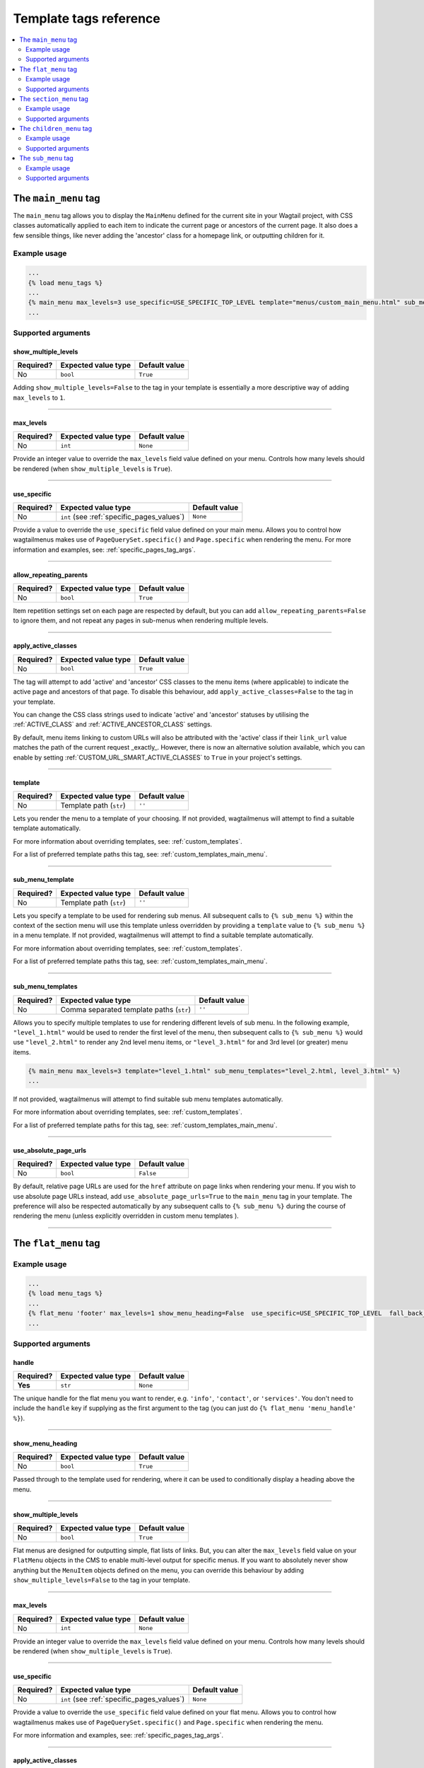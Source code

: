 =======================
Template tags reference
=======================

.. contents::
    :local:
    :depth: 2


.. _main_menu:

The ``main_menu`` tag
=====================

The ``main_menu`` tag allows you to display the ``MainMenu`` defined for the current site in your Wagtail project, with CSS classes automatically applied to each item to indicate the current page or ancestors of the current page. It also does a few sensible things, like never adding the 'ancestor' class for a homepage link, or outputting children for it.

Example usage
-------------

.. code-block:: html

    ...
    {% load menu_tags %}
    ...
    {% main_menu max_levels=3 use_specific=USE_SPECIFIC_TOP_LEVEL template="menus/custom_main_menu.html" sub_menu_template="menus/custom_sub_menu.html" %}
    ...


.. _main_menu_args:

Supported arguments
-------------------

show_multiple_levels
~~~~~~~~~~~~~~~~~~~~

=========  ===================  =============
Required?  Expected value type  Default value
=========  ===================  =============
No         ``bool``             ``True``
=========  ===================  =============

Adding ``show_multiple_levels=False`` to the tag in your template is essentially a more descriptive way of adding ``max_levels`` to ``1``.

-----

max_levels
~~~~~~~~~~

=========  ===================  =============
Required?  Expected value type  Default value
=========  ===================  =============
No         ``int``              ``None``
=========  ===================  =============

Provide an integer value to override the ``max_levels`` field value defined on your menu. Controls how many levels should be rendered (when ``show_multiple_levels`` is ``True``).

-----

use_specific
~~~~~~~~~~~~

=========  ==========================================   =============
Required?  Expected value type                          Default value
=========  ==========================================   =============
No         ``int`` (see :ref:`specific_pages_values`)   ``None``
=========  ==========================================   =============

Provide a value to override the ``use_specific`` field value defined on your main menu. Allows you to control how wagtailmenus makes use of ``PageQuerySet.specific()`` and ``Page.specific`` when rendering the menu. For more information and examples, see: :ref:`specific_pages_tag_args`.

-----

allow_repeating_parents
~~~~~~~~~~~~~~~~~~~~~~~

=========  ===================  =============
Required?  Expected value type  Default value
=========  ===================  =============
No         ``bool``             ``True``
=========  ===================  =============

Item repetition settings set on each page are respected by default, but you can add ``allow_repeating_parents=False`` to ignore them, and not repeat any pages in sub-menus when rendering multiple levels.

-----

apply_active_classes
~~~~~~~~~~~~~~~~~~~~

=========  ===================  =============
Required?  Expected value type  Default value
=========  ===================  =============
No         ``bool``             ``True``
=========  ===================  =============

The tag will attempt to add 'active' and 'ancestor' CSS classes to the menu items (where applicable) to indicate the active page and ancestors of that page. To disable this behaviour, add ``apply_active_classes=False`` to the tag in your template.

You can change the CSS class strings used to indicate 'active' and 'ancestor' statuses by utilising the :ref:`ACTIVE_CLASS` and :ref:`ACTIVE_ANCESTOR_CLASS` settings.

By default, menu items linking to custom URLs will also be attributed with the 'active' class if their ``link_url`` value matches the path of the current request _exactly_. However, there is now an alternative solution available, which you can enable by setting :ref:`CUSTOM_URL_SMART_ACTIVE_CLASSES` to ``True`` in your project's settings.

-----

template
~~~~~~~~

=========  =======================  =============
Required?  Expected value type      Default value
=========  =======================  =============
No         Template path (``str``)  ``''``
=========  =======================  =============

Lets you render the menu to a template of your choosing. If not provided, wagtailmenus will attempt to find a suitable template automatically.

For more information about overriding templates, see: :ref:`custom_templates`.

For a list of preferred template paths this tag, see: :ref:`custom_templates_main_menu`.

-----

sub_menu_template
~~~~~~~~~~~~~~~~~

=========  =======================  =============
Required?  Expected value type      Default value
=========  =======================  =============
No         Template path (``str``)  ``''``
=========  =======================  =============

Lets you specify a template to be used for rendering sub menus. All subsequent calls to ``{% sub_menu %}`` within the context of the section menu will use this template unless overridden by providing a ``template`` value to ``{% sub_menu %}`` in a menu template. If not provided, wagtailmenus will attempt to find a suitable template automatically.

For more information about overriding templates, see: :ref:`custom_templates`.

For a list of preferred template paths this tag, see: :ref:`custom_templates_main_menu`.

-----

sub_menu_templates
~~~~~~~~~~~~~~~~~~

=========  ========================================  =============
Required?  Expected value type                       Default value
=========  ========================================  =============
No         Comma separated template paths (``str``)  ``''``
=========  ========================================  =============

Allows you to specify multiple templates to use for rendering different levels of sub menu. In the following example, ``"level_1.html"`` would be used to render the first level of the menu, then subsequent calls to ``{% sub_menu %}`` would use ``"level_2.html"`` to render any 2nd level menu items, or ``"level_3.html"`` for and 3rd level (or greater) menu items.

.. code-block:: html
    
    {% main_menu max_levels=3 template="level_1.html" sub_menu_templates="level_2.html, level_3.html" %}
    ...

If not provided, wagtailmenus will attempt to find suitable sub menu templates automatically.

For more information about overriding templates, see: :ref:`custom_templates`.

For a list of preferred template paths for this tag, see: :ref:`custom_templates_main_menu`.

-----

use_absolute_page_urls
~~~~~~~~~~~~~~~~~~~~~~

=========  ===================  =============
Required?  Expected value type  Default value
=========  ===================  =============
No         ``bool``             ``False``
=========  ===================  =============


By default, relative page URLs are used for the ``href`` attribute on page links when rendering your menu. If you wish to use absolute page URLs instead, add ``use_absolute_page_urls=True`` to the ``main_menu`` tag in your template. The preference will also be respected automatically by any subsequent calls to ``{% sub_menu %}`` during the course of rendering the menu (unless explicitly overridden in custom menu templates ).

    .. NOTE:
        Using absolute URLs will have a negative impact on performance, especially if you're using a Wagtail version prior to 1.11.

-----

.. _flat_menu:

The ``flat_menu`` tag
=====================


Example usage
-------------

.. code-block:: html
    
    ...
    {% load menu_tags %}
    ...
    {% flat_menu 'footer' max_levels=1 show_menu_heading=False  use_specific=USE_SPECIFIC_TOP_LEVEL  fall_back_to_default_site_menus=True %}
    ...


.. _flat_menu_args:

Supported arguments
-------------------

handle
~~~~~~

=========  ===================  =============
Required?  Expected value type  Default value
=========  ===================  =============
**Yes**    ``str``              ``None``
=========  ===================  =============

The unique handle for the flat menu you want to render, e.g. ``'info'``,
``'contact'``, or ``'services'``. You don't need to include the ``handle`` key if supplying as the first argument to the tag (you can just do ``{% flat_menu 'menu_handle' %}``).

-----

show_menu_heading
~~~~~~~~~~~~~~~~~

=========  ===================  =============
Required?  Expected value type  Default value
=========  ===================  =============
No         ``bool``             ``True``
=========  ===================  =============

Passed through to the template used for rendering, where it can be used to conditionally display a heading above the menu.

-----

show_multiple_levels
~~~~~~~~~~~~~~~~~~~~

=========  ===================  =============
Required?  Expected value type  Default value
=========  ===================  =============
No         ``bool``             ``True``
=========  ===================  =============

Flat menus are designed for outputting simple, flat lists of links. But, you can alter the ``max_levels`` field value on your ``FlatMenu`` objects in the CMS to enable multi-level output for specific menus. If you want to absolutely never show anything but the ``MenuItem`` objects defined on the menu, you can override this behaviour by adding ``show_multiple_levels=False`` to the tag in your template.

-----

max_levels
~~~~~~~~~~

=========  ===================  =============
Required?  Expected value type  Default value
=========  ===================  =============
No         ``int``              ``None``
=========  ===================  =============

Provide an integer value to override the ``max_levels`` field value defined on your menu. Controls how many levels should be rendered (when ``show_multiple_levels`` is ``True``).

-----

use_specific
~~~~~~~~~~~~

=========  ==========================================  =============
Required?  Expected value type                         Default value
=========  ==========================================  =============
No         ``int`` (see :ref:`specific_pages_values`)  ``None``
=========  ==========================================  =============

Provide a value to override the ``use_specific`` field value defined on your flat menu. Allows you to control how wagtailmenus makes use of ``PageQuerySet.specific()`` and ``Page.specific`` when rendering the menu. 

For more information and examples, see: :ref:`specific_pages_tag_args`.

-----

apply_active_classes
~~~~~~~~~~~~~~~~~~~~

=========  ===================  =============
Required?  Expected value type  Default value
=========  ===================  =============
No         ``bool``             ``False``
=========  ===================  =============

Unlike ``main_menu`` and ``section_menu``, ``flat_menu`` will NOT attempt to add ``'active'`` and ``'ancestor'`` classes to the menu items by default, as this is often not useful. You can override this by adding ``apply_active_classes=true`` to the tag in your template.

You can change the CSS class strings used to indicate 'active' and 'ancestor' statuses by utilising the :ref:`ACTIVE_CLASS` and :ref:`ACTIVE_ANCESTOR_CLASS` settings.

By default, menu items linking to custom URLs will also be attributed with the 'active' class if their ``link_url`` value matches the path of the current request _exactly_. However, there is now an alternative solution available, which you can enable by setting :ref:`CUSTOM_URL_SMART_ACTIVE_CLASSES` to ``True`` in your project's settings.

-----

allow_repeating_parents
~~~~~~~~~~~~~~~~~~~~~~~

=========  ===================  =============
Required?  Expected value type  Default value
=========  ===================  =============
No         ``bool``             ``True``
=========  ===================  =============

Repetition-related settings on your pages are respected by default, but you can add ``allow_repeating_parents=False`` to ignore them, and not repeat any pages in sub-menus when rendering. Please note that using this option will only have an effect if ``use_specific`` has a value of ``1`` or higher.

-----

fall_back_to_default_site_menus
~~~~~~~~~~~~~~~~~~~~~~~~~~~~~~~

=========  ===================  =============
Required?  Expected value type  Default value
=========  ===================  =============
No         ``bool``             ``False``
=========  ===================  =============

When using the ``flat_menu`` tag, wagtailmenus identifies the 'current site', and attempts to find a menu for that site, matching the ``handle`` provided. By default, if no menu is found for the current site, nothing is rendered. However, if ``fall_back_to_default_site_menus=True`` is provided, wagtailmenus will search search the 'default' site (In the CMS, this will be the site with the '**Is default site**' checkbox ticked) for a menu with the same handle, and use that instead before giving up. 

The default value can be changed to ``True`` by utilising the :ref:`FLAT_MENUS_FALL_BACK_TO_DEFAULT_SITE_MENUS` setting.

-----

template
~~~~~~~~

=========  =======================  =============
Required?  Expected value type      Default value
=========  =======================  =============
No         Template path (``str``)  ``''``
=========  =======================  =============

Lets you render the menu to a template of your choosing. If not provided, wagtailmenus will attempt to find a suitable template automatically.

For more information about overriding templates, see: :ref:`custom_templates`.

For a list of preferred template paths this tag, see: :ref:`custom_templates_flat_menu`.

-----

sub_menu_template
~~~~~~~~~~~~~~~~~

=========  =======================  =============
Required?  Expected value type      Default value
=========  =======================  =============
No         Template path (``str``)  ``''``
=========  =======================  =============

Lets you specify a template to be used for rendering sub menus (if enabled using ``show_multiple_levels``). All subsequent calls to ``{% sub_menu %}`` within the context of the flat menu will use this template unless overridden by providing a ``template`` value to ``{% sub_menu %}`` directly in a menu template. If not provided, wagtailmenus will attempt to find a suitable template automatically.

For more information about overriding templates, see: :ref:`custom_templates`.

For a list of preferred template paths this tag, see: :ref:`custom_templates_flat_menu`.

-----

sub_menu_templates
~~~~~~~~~~~~~~~~~~

=========  ========================================  =============
Required?  Expected value type                       Default value
=========  ========================================  =============
No         Comma separated template paths (``str``)  ``''``
=========  ========================================  =============

Allows you to specify multiple templates to use for rendering different levels of sub menu. In the following example, ``"level_1.html"`` would be used to render the first level of the menu, then subsequent calls to ``{% sub_menu %}`` would use ``"level_2.html"`` to render any 2nd level menu items, or ``"level_3.html"`` for and 3rd level (or greater) menu items.

.. code-block:: html
    
    {% flat_menu 'info' template="level_1.html" sub_menu_templates="level_2.html, level_3.html" %}
    ...

If not provided, wagtailmenus will attempt to find suitable sub menu templates automatically.

For more information about overriding templates, see: :ref:`custom_templates`.

For a list of preferred template paths for this tag, see: :ref:`custom_templates_flat_menu`.

-----

use_absolute_page_urls
~~~~~~~~~~~~~~~~~~~~~~

=========  ===================  =============
Required?  Expected value type  Default value
=========  ===================  =============
No         ``bool``             ``False``
=========  ===================  =============

By default, relative page URLs are used for the ``href`` attribute on page links when rendering your menu. If you wish to use absolute page URLs instead, add ``use_absolute_page_urls=True`` to the ``{% flat_menu %}`` tag in your template. The preference will also be respected automatically by any subsequent calls to ``{% sub_menu %}`` during the course of rendering the menu (unless explicitly overridden in custom menu templates). 

    .. NOTE:
        Using absolute URLs will have a negative impact on performance, especially if you're using a Wagtail version prior to 1.11.

-----

.. _section_menu:

The ``section_menu`` tag
========================

The ``section_menu`` tag allows you to display a context-aware, page-driven menu in your project's templates, with CSS classes automatically applied to each item to indicate the active page or ancestors of the active page. 


Example usage
------------- 

.. code-block:: html
    
    ...
    {% load menu_tags %}
    ...
    {% section_menu max_levels=3 use_specific=USE_SPECIFIC_OFF template="menus/custom_section_menu.html" sub_menu_template="menus/custom_section_sub_menu.html" %}
    ...


.. _section_menu_args:

Supported arguments
-------------------

show_section_root
~~~~~~~~~~~~~~~~~

=========  ===================  =============
Required?  Expected value type  Default value
=========  ===================  =============
No         ``bool``             ``True``
=========  ===================  =============

Passed through to the template used for rendering, where it can be used to conditionally display the root page of the current section.

-----

max_levels
~~~~~~~~~~

=========  ===================  =============
Required?  Expected value type  Default value
=========  ===================  =============
No         ``int``              ``2``
=========  ===================  =============

Lets you control how many levels of pages should be rendered (the section root page does not count as a level, just the first set of pages below it). If you only want to display the first level of pages below the section root page (whether pages linked to have children or not), add ``max_levels=1`` to the tag in your template. You can display additional levels by providing a higher value.

The default value can be changed by utilising the :ref:`DEFAULT_SECTION_MENU_MAX_LEVELS` setting.

-----

use_specific
~~~~~~~~~~~~

=========  ==========================================  =============
Required?  Expected value type                         Default value
=========  ==========================================  =============
No         ``int`` (see :ref:`specific_pages_values`)  ``1`` (Auto)
=========  ==========================================  =============

Allows you to control how wagtailmenus makes use of ``PageQuerySet.specific()`` and ``Page.specific`` when rendering the menu, helping you to find the right balance between functionality and performance.

For more information and examples, see: :ref:`specific_pages_tag_args`.

The default value can be altered by utilising the :ref:`DEFAULT_SECTION_MENU_USE_SPECIFIC` setting.

-----

show_multiple_levels
~~~~~~~~~~~~~~~~~~~~

=========  ===================  =============
Required?  Expected value type  Default value
=========  ===================  =============
No         ``bool``             ``True``
=========  ===================  =============

Adding ``show_multiple_levels=False`` to the tag in your template essentially overrides ``max_levels`` to ``1``. It's just a little more descriptive.  

-----

apply_active_classes
~~~~~~~~~~~~~~~~~~~~

=========  ===================  =============
Required?  Expected value type  Default value
=========  ===================  =============
No         ``bool``             ``True``
=========  ===================  =============

The tag will add 'active' and 'ancestor' classes to the menu items where applicable, to indicate the active page and ancestors of that page. To disable this behaviour, add ``apply_active_classes=False`` to the tag in your template.

You can change the CSS class strings used to indicate 'active' and 'ancestor' statuses by utilising the :ref:`ACTIVE_CLASS` and :ref:`ACTIVE_ANCESTOR_CLASS` settings.

-----

allow_repeating_parents
~~~~~~~~~~~~~~~~~~~~~~~

=========  ===================  =============
Required?  Expected value type  Default value
=========  ===================  =============
No         ``bool``             ``True``
=========  ===================  =============

Repetition-related settings on your pages are respected by default, but you can add ``allow_repeating_parents=False`` to ignore them, and not repeat any pages in sub-menus when rendering. Please note that using this option will only have an effect if ``use_specific`` has a value of ``1`` or higher.

-----

template
~~~~~~~~

=========  =======================  =============
Required?  Expected value type      Default value
=========  =======================  =============
No         Template path (``str``)  ``''``
=========  =======================  =============

Lets you render the menu to a template of your choosing. If not provided, wagtailmenus will attempt to find a suitable template automatically.

For more information about overriding templates, see: :ref:`custom_templates`.

For a list of preferred template paths this tag, see: :ref:`custom_templates_section_menu`.

-----

sub_menu_template
~~~~~~~~~~~~~~~~~

=========  =======================  =============
Required?  Expected value type      Default value
=========  =======================  =============
No         Template path (``str``)  ``''``
=========  =======================  =============

Lets you specify a template to be used for rendering sub menus. All subsequent calls to ``{% sub_menu %}`` within the context of the section menu will use this template unless overridden by providing a ``template`` value to ``{% sub_menu %}`` in a menu template. If not provided, wagtailmenus will attempt to find a suitable template automatically.

For more information about overriding templates, see: :ref:`custom_templates`.

For a list of preferred template paths this tag, see: :ref:`custom_templates_section_menu`.

-----

sub_menu_templates
~~~~~~~~~~~~~~~~~~

=========  ========================================  =============
Required?  Expected value type                       Default value
=========  ========================================  =============
No         Comma separated template paths (``str``)  ``''``
=========  ========================================  =============

Allows you to specify multiple templates to use for rendering different levels of sub menu. In the following example, ``"level_1.html"`` would be used to render the first level of the menu, then subsequent calls to ``{% sub_menu %}`` would use ``"level_2.html"`` to render any 2nd level menu items, or ``"level_3.html"`` for and 3rd level (or greater) menu items.

.. code-block:: html
    
    {% section_menu max_levels=3 template="level_1.html" sub_menu_templates="level_2.html, level_3.html" %}
    ...

If not provided, wagtailmenus will attempt to find suitable sub menu templates automatically.

For more information about overriding templates, see: :ref:`custom_templates`.

For a list of preferred template paths for this tag, see: :ref:`custom_templates_section_menu`.

-----

use_absolute_page_urls
~~~~~~~~~~~~~~~~~~~~~~

=========  ===================  =============
Required?  Expected value type  Default value
=========  ===================  =============
No         ``bool``             ``False``
=========  ===================  =============

By default, relative page URLs are used for the ``href`` attribute on page links when rendering your menu. If you wish to use absolute page URLs instead, add ``use_absolute_page_urls=True`` to the ``{% section_menu %}`` tag in your template. The preference will also be respected automatically by any subsequent calls to ``{% sub_menu %}`` during the course of rendering the menu (unless explicitly overridden in custom menu templates). 
    
    .. NOTE:
        Using absolute URLs will have a negative impact on performance, especially if you're using a Wagtail version prior to 1.11.

-----

.. _children_menu:

The ``children_menu`` tag
=========================

The ``children_menu`` tag can be used in page templates to display a menu of children of the current page. You can also use the `parent_page` argument to show children of a different page.

Example usage
------------- 

.. code-block:: html
    
    ...
    {% load menu_tags %}
    ...
    {% children_menu some_other_page max_levels=2 use_specific=USE_SPECIFIC_OFF template="menus/custom_children_menu.html" sub_menu_template="menus/custom_children_sub_menu.html" %}
    ...


.. _children_menu_args:

Supported arguments
-------------------

parent_page
~~~~~~~~~~~

=========  ===================  =============
Required?  Expected value type  Default value
=========  ===================  =============
No         A ``Page`` object    ``None``
=========  ===================  =============

Allows you to specify a page to output children for. If no alternate page is specified, the tag will automatically use ``self`` from the context to render children pages for the current/active page. 

-----

max_levels
~~~~~~~~~~

=========  ===================  =============
Required?  Expected value type  Default value
=========  ===================  =============
No         ``int``              ``1``
=========  ===================  =============

Allows you to specify how many levels of pages should be rendered. For example, if you want to display the direct children pages and their children too, add ``max_levels=2`` to the tag in your template.

The default value can be changed by utilising the :ref:`DEFAULT_CHILDREN_MENU_MAX_LEVELS` setting.

-----

use_specific
~~~~~~~~~~~~

=========  ==========================================  =============
Required?  Expected value type                         Default value
=========  ==========================================  =============
No         ``int`` (see :ref:`specific_pages_values`)  ``1`` (Auto)
=========  ==========================================  =============

Allows you to specify how wagtailmenus makes use of ``PageQuerySet.specific()`` and ``Page.specific`` when rendering the menu. 

For more information and examples, see: :ref:`specific_pages_tag_args`.

The default value can be altered by adding a :ref:`DEFAULT_CHILDREN_MENU_USE_SPECIFIC` setting to your project's settings.

-----

apply_active_classes
~~~~~~~~~~~~~~~~~~~~

=========  ===================  =============
Required?  Expected value type  Default value
=========  ===================  =============
No         ``bool``             ``False``
=========  ===================  =============

Unlike ``main_menu`` and `section_menu``, ``children_menu`` will NOT attempt to add ``'active'`` and ``'ancestor'`` classes to the menu items by default, as this is often not useful. You can override this by adding ``apply_active_classes=true`` to the tag in your template.

You can change the CSS class strings used to indicate 'active' and 'ancestor' statuses by utilising the :ref:`ACTIVE_CLASS` and :ref:`ACTIVE_ANCESTOR_CLASS` settings.

By default, menu items linking to custom URLs will also be attributed with the 'active' class if their ``link_url`` value matches the path of the current request _exactly_. However, there is now an alternative solution available, which you can enable by setting :ref:`CUSTOM_URL_SMART_ACTIVE_CLASSES` to ``True`` in your project's settings.

-----

allow_repeating_parents
~~~~~~~~~~~~~~~~~~~~~~~

=========  ===================  =============
Required?  Expected value type  Default value
=========  ===================  =============
No         ``bool``             ``True``
=========  ===================  =============

Repetition-related settings on your pages are respected by default, but you can add ``allow_repeating_parents=False`` to ignore them, and not repeat any pages in sub-menus when rendering. Please note that using this option will only have an effect if ``use_specific`` has a value of ``1`` or higher.

-----

template
~~~~~~~~

=========  =======================  =============
Required?  Expected value type      Default value
=========  =======================  =============
No         Template path (``str``)  ``''``
=========  =======================  =============

Lets you render the menu to a template of your choosing. If not provided, wagtailmenus will attempt to find a suitable template automatically (see below for more details).

For more information about overriding templates, see: :ref:`custom_templates`

For a list of preferred template paths this tag, see: :ref:`custom_templates_children_menu`

-----

sub_menu_template
~~~~~~~~~~~~~~~~~

=========  =======================  =============
Required?  Expected value type      Default value
=========  =======================  =============
No         Template path (``str``)  ``''``
=========  =======================  =============

Lets you specify a template to be used for rendering sub menus. All subsequent calls to ``{% sub_menu %}`` within the context of the section menu will use this template unless overridden by providing a ``template`` value to ``{% sub_menu %}`` in a menu template. If not provided, wagtailmenus will attempt to find a suitable template automatically

For more information about overriding templates, see: :ref:`custom_templates`

For a list of preferred template paths this tag, see: :ref:`custom_templates_children_menu`

-----

sub_menu_templates
~~~~~~~~~~~~~~~~~~

=========  ========================================  =============
Required?  Expected value type                       Default value
=========  ========================================  =============
No         Comma separated template paths (``str``)  ``''``
=========  ========================================  =============

Allows you to specify multiple templates to use for rendering different levels of sub menu. In the following example, ``"level_1.html"`` would be used to render the first level of the menu, then subsequent calls to ``{% sub_menu %}`` would use ``"level_2.html"`` to render any 2nd level menu items, or ``"level_3.html"`` for and 3rd level (or greater) menu items.

.. code-block:: html
    
    {% children_menu max_levels=3 template="level_1.html" sub_menu_templates="level_2.html, level_3.html" %}
    ...

If not provided, wagtailmenus will attempt to find suitable sub menu templates automatically.

For more information about overriding templates, see: :ref:`custom_templates`.

For a list of preferred template paths for this tag, see: :ref:`custom_templates_children_menu`.

-----

use_absolute_page_urls
~~~~~~~~~~~~~~~~~~~~~~

=========  ===================  =============
Required?  Expected value type  Default value
=========  ===================  =============
No         ``bool``             ``False``
=========  ===================  =============

By default, relative page URLs are used for the ``href`` attribute on page links when rendering your menu. If you wish to use absolute page URLs instead, add ``use_absolute_page_urls=True`` to the ``{% children_menu %}`` tag in your template. The preference will also be respected automatically by any subsequent calls to ``{% sub_menu %}`` during the course of rendering the menu (unless explicitly overridden in custom menu templates).

    .. NOTE:
        Using absolute URLs will have a negative impact on performance,
        especially if you're using a Wagtail version prior to 1.11.

-----

.. _sub_menu:

The ``sub_menu`` tag
====================

The ``sub_menu`` tag is used within menu templates to render additional levels of pages within a menu. It's designed to pick up on variables added to the context by the other menu tags, and so can behave a little unpredictably if called directly, without those context variables having been set. It requires only one parameter to work, which is ``menuitem_or_page``.


Example usage
------------- 

.. code-block:: html
    
    ...
    {% load menu_tags %}
    ...
    {% for item in menu_items %}
        <li class="{{ item.active_class }}">
            <a href="{{ item.href }}">{{ item.text }}</a>
            {% if item.has_children_in_menu %}
                {% sub_menu item %}
            {% endif %}
        </li>
    {% endfor %}
    ...


.. _sub_menu_args:

Supported arguments
-------------------

menuitem_or_page
~~~~~~~~~~~~~~~~

=========  ====================================  ====================================
Required?  Expected value type                   Default value
=========  ====================================  ====================================
**Yes**    An item from the ``menu_items`` list  ``None`` (inherit from original tag)
=========  ====================================  ====================================

When iterating through a list of ``menu_items`` within a menu template, the current 
item must be passed to ``{% sub_menu %}`` so that it knows which page to render a sub-menu for. You don't need to include the ``menuitem_or_page`` key if supplying the value as the first argument to the tag (you can just do ``{% sub_menu item %}``).

-----

apply_active_classes
~~~~~~~~~~~~~~~~~~~~

=========  ===================  ====================================
Required?  Expected value type  Default value
=========  ===================  ====================================
No         ``bool``             ``None`` (inherit from original tag)
=========  ===================  ====================================

Allows you to override the value set by the original tag by adding an alternative value to the ``{% sub_menu %}`` tag in a custom menu template.

-----

allow_repeating_parents
~~~~~~~~~~~~~~~~~~~~~~~

=========  ===================  ====================================
Required?  Expected value type  Default value
=========  ===================  ====================================
No         ``bool``             ``None`` (inherit from original tag)
=========  ===================  ====================================

Allows you to override the value set by the original tag by adding an alternative value to the ``{% sub_menu %}`` tag in a custom menu template.

-----

template
~~~~~~~~

=========  =======================  =============
Required?  Expected value type      Default value
=========  =======================  =============
No         Template path (``str``)  ``''``
=========  =======================  =============

Allows you to override the template set by the original menu tag (``sub_menu_template`` in the context) by passing a fixed template path to the  ``{% sub_menu %}`` tag in a custom menu template.

For more information about overriding templates, see: :ref:`custom_templates`

-----

use_specific
~~~~~~~~~~~~

=========  ==========================================  =============
Required?  Expected value type                         Default value
=========  ==========================================  =============
No         ``int`` (see :ref:`specific_pages_values`)  ``None``
=========  ==========================================  =============

Allows you to override the value set on the original tag by adding an alternative value to the ``{% sub_menu %}`` tag in a custom menu template.

For more information and examples, see: :ref:`specific_pages_tag_args`.

-----

use_absolute_page_urls
~~~~~~~~~~~~~~~~~~~~~~

=========  ===================  ====================================
Required?  Expected value type  Default value
=========  ===================  ====================================
No         ``bool``             ``None`` (inherit from original tag)
=========  ===================  ====================================

Allows you to override the value set on the original tag by explicitly adding ``use_absolute_page_urls=True`` or ``use_absolute_page_urls=False`` to a ``{% sub_menu %}`` tag in a custom menu template. 

If ``True``, absolute page URLs will be used for the ``href`` attributes on page links instead of relative URLs.
